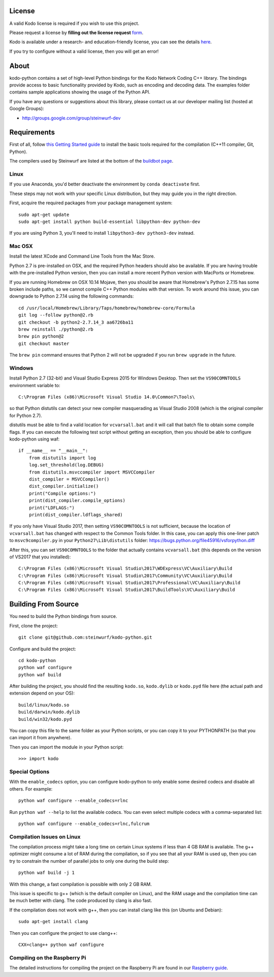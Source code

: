 License
-------

A valid Kodo license is required if you wish to use this project.

Please request a license by **filling out the license request** form_.

Kodo is available under a research- and education-friendly license,
you can see the details here_.

If you try to configure without a valid license, then you will get an error!

.. _form: http://steinwurf.com/license/
.. _here: http://steinwurf.com/research-license/

About
-----

kodo-python contains a set of high-level Python bindings for the Kodo Network
Coding C++ library. The bindings provide access to basic functionality provided
by Kodo, such as encoding and decoding data. The examples folder contains
sample applications showing the usage of the Python API.

.. image:: http://buildbot.steinwurf.dk/svgstatus?project=kodo-python
    :target: http://buildbot.steinwurf.dk/stats?projects=kodo-python
    :alt: Buildbot status

If you have any questions or suggestions about this library, please contact
us at our developer mailing list (hosted at Google Groups):

* http://groups.google.com/group/steinwurf-dev

.. contents:: Table of Contents:
   :local:

Requirements
------------

First of all, follow `this Getting Started guide
<http://docs.steinwurf.com/getting_started.html>`_ to install
the basic tools required for the compilation (C++11 compiler, Git, Python).

The compilers used by Steinwurf are listed at the bottom of the
`buildbot page <http://buildbot.steinwurf.com>`_.

Linux
.....

If you use Anaconda, you'd better deactivate the environment by ``conda deactivate`` first.

These steps may not work with your specific Linux distribution, but they may
guide you in the right direction.

First, acquire the required packages from your package management system::

  sudo apt-get update
  sudo apt-get install python build-essential libpython-dev python-dev

If you are using Python 3, you'll need to install ``libpython3-dev python3-dev`` instead.

Mac OSX
.......

Install the latest XCode and Command Line Tools from the Mac Store.

Python 2.7 is pre-installed on OSX, and the required Python headers should
also be available. If you are having trouble with the pre-installed Python
version, then you can install a more recent Python version with MacPorts or
Homebrew.

If you are running Homebrew on OSX 10.14 Mojave, then you should be aware that
Homebrew's Python 2.7.15 has some broken include paths, so we cannot compile
C++ Python modules with that version. To work around this issue, you can
downgrade to Python 2.7.14 using the following commands::

    cd /usr/local/Homebrew/Library/Taps/homebrew/homebrew-core/Formula
    git log --follow python@2.rb
    git checkout -b python2-2.7.14_3 aa6726ba11
    brew reinstall ./python@2.rb
    brew pin python@2
    git checkout master

The ``brew pin`` command ensures that Python 2 will not be upgraded if
you run ``brew upgrade`` in the future.

Windows
.......

Install Python 2.7 (32-bit) and Visual Studio Express 2015 for Windows Desktop.
Then set the ``VS90COMNTOOLS`` environment variable to::

  C:\Program Files (x86)\Microsoft Visual Studio 14.0\Common7\Tools\

so that Python distutils can detect your new compiler masquerading as
Visual Studio 2008 (which is the original compiler for Python 2.7).

distutils must be able to find a valid location for ``vcvarsall.bat`` and
it will call that batch file to obtain some compile flags. If you can execute
the following test script without getting an exception, then you should be able
to configure kodo-python using waf::

    if __name__ == "__main__":
        from distutils import log
        log.set_threshold(log.DEBUG)
        from distutils.msvccompiler import MSVCCompiler
        dist_compiler = MSVCCompiler()
        dist_compiler.initialize()
        print("Compile options:")
        print(dist_compiler.compile_options)
        print("LDFLAGS:")
        print(dist_compiler.ldflags_shared)

If you only have Visual Studio 2017, then setting ``VS90COMNTOOLS`` is
not sufficient, because the location of ``vcvarsall.bat`` has changed with
respect to the Common Tools folder. In this case, you can apply this
one-liner patch to ``msvc9compiler.py`` in your ``Python27\Lib\distutils``
folder: https://bugs.python.org/file45916/vsforpython.diff

After this, you can set ``VS90COMNTOOLS`` to the folder that actually contains
``vcvarsall.bat`` (this depends on the version of VS2017 that you installed)::

    C:\Program Files (x86)\Microsoft Visual Studio\2017\WDExpress\VC\Auxiliary\Build
    C:\Program Files (x86)\Microsoft Visual Studio\2017\Community\VC\Auxiliary\Build
    C:\Program Files (x86)\Microsoft Visual Studio\2017\Professional\VC\Auxiliary\Build
    C:\Program Files (x86)\Microsoft Visual Studio\2017\BuildTools\VC\Auxiliary\Build


Building From Source
--------------------

You need to build the Python bindings from source.

First, clone the project::

  git clone git@github.com:steinwurf/kodo-python.git

Configure and build the project::

  cd kodo-python
  python waf configure
  python waf build

After building the project, you should find the resulting ``kodo.so``,
``kodo.dylib`` or ``kodo.pyd`` file here (the actual path and extension
depend on your OS)::

  build/linux/kodo.so
  build/darwin/kodo.dylib
  build/win32/kodo.pyd

You can copy this file to the same folder as your Python scripts, or you
can copy it to your PYTHONPATH (so that you can import it from anywhere).

Then you can import the module in your Python script::

  >>> import kodo

Special Options
...............

With the ``enable_codecs`` option, you can configure kodo-python to only enable
some desired codecs and disable all others. For example::

    python waf configure --enable_codecs=rlnc

Run ``python waf --help`` to list the available codecs. You can even
select multiple codecs with a comma-separated list::

    python waf configure --enable_codecs=rlnc,fulcrum

Compilation Issues on Linux
...........................

The compilation process might take a long time on certain Linux systems if
less than 4 GB RAM is available. The g++ optimizer might consume a lot of RAM
during the compilation, so if you see that all your RAM is used up, then
you can try to constrain the number of parallel jobs to only one during the
build step::

    python waf build -j 1

With this change, a fast compilation is possible with only 2 GB RAM.

This issue is specific to g++ (which is the default compiler on Linux), and
the RAM usage and the compilation time can be much better with clang.
The code produced by clang is also fast.

If the compilation does not work with g++, then you can install clang like
this (on Ubuntu and Debian)::

    sudo apt-get install clang

Then you can configure the project to use clang++::

    CXX=clang++ python waf configure

Compiling on the Raspberry Pi
.............................

The detailed instructions for compiling the project on the Raspberry Pi
are found in our `Raspberry guide
<https://github.com/steinwurf/kodo-python/blob/master/RASPBERRY_GUIDE.rst>`_.
